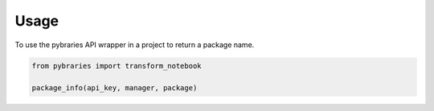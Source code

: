 =====
Usage
=====

To use the pybraries API wrapper in a project to return a package name.


.. code:: python

    from pybraries import transform_notebook

    package_info(api_key, manager, package)
